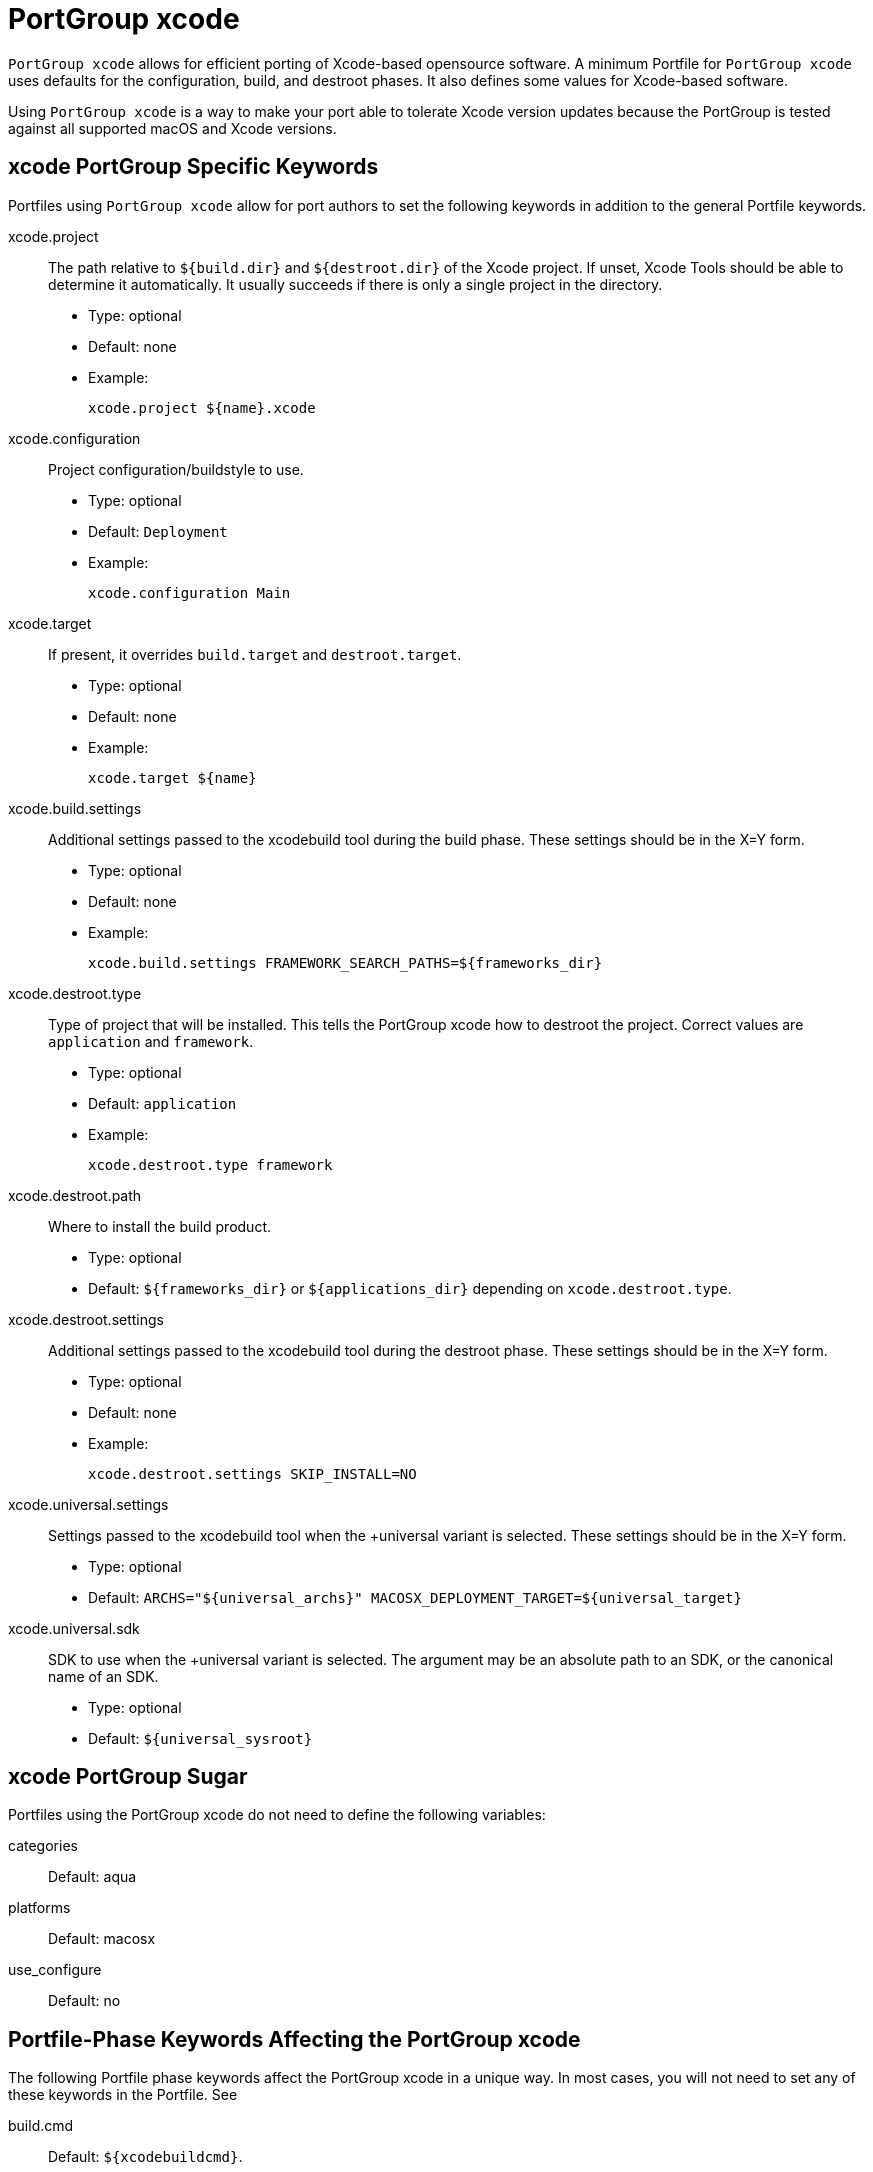 [[reference.portgroup.xcode]]
= PortGroup xcode

`PortGroup xcode` allows for efficient porting of Xcode-based opensource software.
A minimum Portfile for `PortGroup
  xcode` uses defaults for the configuration, build, and destroot phases.
It also defines some values for Xcode-based software.

Using `PortGroup xcode` is a way to make your port able to tolerate Xcode version updates because the PortGroup is tested against all supported macOS and Xcode versions.

[[reference.portgroup.xcode.keywords]]
== xcode PortGroup Specific Keywords

Portfiles using `PortGroup xcode` allow for port authors to set the following keywords in addition to the general Portfile keywords.

xcode.project::
The path relative to `${build.dir}` and `${destroot.dir}` of the Xcode project.
If unset, Xcode Tools should be able to determine it automatically.
It usually succeeds if there is only a single project in the directory.

* Type: optional
* Default: none
* Example:
+

[source]
----
xcode.project ${name}.xcode
----

xcode.configuration::
Project configuration/buildstyle to use.

* Type: optional
* Default: `Deployment`
* Example:
+

[source]
----
xcode.configuration Main
----

xcode.target::
If present, it overrides `build.target` and ``destroot.target``.

* Type: optional
* Default: none
* Example:
+

[source]
----
xcode.target ${name}
----

xcode.build.settings::
Additional settings passed to the xcodebuild tool during the build phase.
These settings should be in the X=Y form.

* Type: optional
* Default: none
* Example:
+

[source]
----
xcode.build.settings FRAMEWORK_SEARCH_PATHS=${frameworks_dir}
----

xcode.destroot.type::
Type of project that will be installed.
This tells the PortGroup xcode how to destroot the project.
Correct values are `application` and ``framework``.

* Type: optional
* Default: `application`
* Example:
+

[source]
----
xcode.destroot.type framework
----

xcode.destroot.path::
Where to install the build product.

* Type: optional
* Default: [path]`${frameworks_dir}` or [path]`${applications_dir}` depending on ``xcode.destroot.type``.

xcode.destroot.settings::
Additional settings passed to the xcodebuild tool during the destroot phase.
These settings should be in the X=Y form.

* Type: optional
* Default: none
* Example:
+

[source]
----
xcode.destroot.settings SKIP_INSTALL=NO
----

xcode.universal.settings::
Settings passed to the xcodebuild tool when the +universal variant is selected.
These settings should be in the X=Y form.

* Type: optional
* Default: `ARCHS="${universal_archs}" MACOSX_DEPLOYMENT_TARGET=${universal_target}`

xcode.universal.sdk::
SDK to use when the +universal variant is selected.
The argument may be an absolute path to an SDK, or the canonical name of an SDK.

* Type: optional
* Default: `${universal_sysroot}`

[[reference.portgroup.xcode.sugar]]
== xcode PortGroup Sugar

Portfiles using the PortGroup xcode do not need to define the following variables:

categories::
Default: aqua

platforms::
Default: macosx

use_configure::
Default: no

[[reference.portgroup.xcode.phase-keywords]]
== Portfile-Phase Keywords Affecting the PortGroup xcode

The following Portfile phase keywords affect the PortGroup xcode in a unique way.
In most cases, you will not need to set any of these keywords in the Portfile.
See 
// <citerefentry>
//         <refentrytitle>portfile-phase</refentrytitle>
// 
//         <manvolnum>7</manvolnum>
//       </citerefentry>


build.cmd::
Default: ``${xcodebuildcmd}``.

build.target::
Default: ""
+
This variable will be ignored if `xcode.target` is set.

build.args::
Default: `build`

destroot.cmd::
Default: `${xcodebuildcmd}`

destroot.target::
Default: ""
+
This variable will be ignored if `xcode.target` is set.